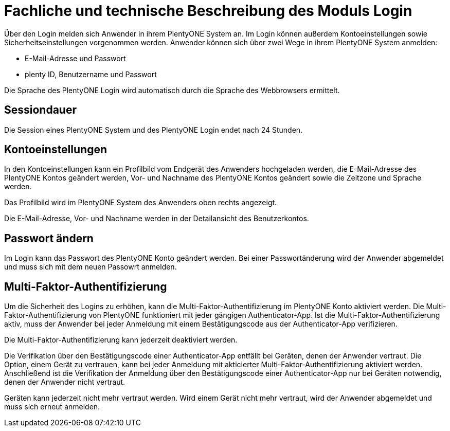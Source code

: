 = Fachliche und technische Beschreibung des Moduls Login

Über den Login melden sich Anwender in ihrem PlentyONE System an. Im Login können außerdem Kontoeinstellungen sowie Sicherheitseinstellungen vorgenommen werden. Anwender können sich über zwei Wege in ihrem PlentyONE System anmelden:

* E-Mail-Adresse und Passwort
* plenty ID, Benutzername und Passwort

Die Sprache des PlentyONE Login wird automatisch durch die Sprache des Webbrowsers ermittelt.

== Sessiondauer

Die Session eines PlentyONE System und des PlentyONE Login endet nach 24 Stunden.

== Kontoeinstellungen

In den Kontoeinstellungen kann ein Profilbild vom Endgerät des Anwenders hochgeladen werden, die E-Mail-Adresse des PlentyONE Kontos geändert werden, Vor- und Nachname des PlentyONE Kontos geändert sowie die Zeitzone und Sprache werden. +

Das Profilbild wird im PlentyONE System des Anwenders oben rechts angezeigt. +

Die E-Mail-Adresse, Vor- und Nachname werden in der Detailansicht des Benutzerkontos. +

== Passwort ändern

Im Login kann das Passwort des PlentyONE Konto geändert werden. Bei einer Passwortänderung wird der Anwender abgemeldet und muss sich mit dem neuen Passowrt anmelden.

== Multi-Faktor-Authentifizierung

Um die Sicherheit des Logins zu erhöhen, kann die Multi-Faktor-Authentifizierung im PlentyONE Konto aktiviert werden. Die Multi-Faktor-Authentifizierung von PlentyONE funktioniert mit jeder gängigen Authenticator-App. Ist die Multi-Faktor-Authentifizierung aktiv, muss der Anwender bei jeder Anmeldung mit einem Bestätigungscode aus der Authenticator-App verifizieren. +

Die Multi-Faktor-Authentifizierung kann jederzeit deaktiviert werden. +

Die Verifikation über den Bestätigungscode einer Authenticator-App entfällt bei Geräten, denen der Anwender vertraut. Die Option, einem Gerät zu vertrauen, kann bei jeder Anmeldung mit akticierter Multi-Faktor-Authentifizierung aktiviert werden. Anschließend ist die Verifikation der Anmeldung über den Bestätigungscode einer Authenticator-App nur bei Geräten notwendig, denen der Anwender nicht vertraut. +

Geräten kann jederzeit nicht mehr vertraut werden. Wird einem Gerät nicht mehr vertraut, wird der Anwender abgemeldet und muss sich erneut anmelden.